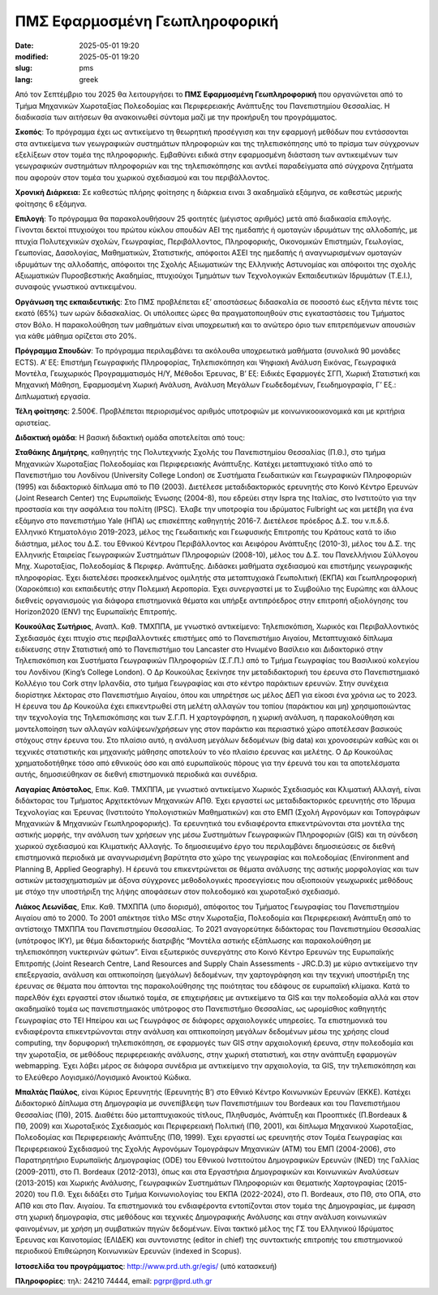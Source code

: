 ΠΜΣ Εφαρμοσμένη Γεωπληροφορική
##############################

:date: 2025-05-01 19:20
:modified: 2025-05-01 19:20
:slug: pms
:lang: greek


Από τον Σεπτέμβριο του 2025 θα λειτουργήσει το **ΠΜΣ Εφαρμοσμένη Γεωπληροφορική** που οργανώνεται  από το Τμήμα Μηχανικών Χωροταξίας Πολεοδομίας και Περιφερειακής Ανάπτυξης του Πανεπιστημίου Θεσσαλίας. Η διαδικασία των αιτήσεων θα ανακοινωθεί σύντομα μαζί με την προκήρυξη του προγράμματος.

**Σκοπός**: Το πρόγραμμα έχει ως αντικείμενο τη θεωρητική προσέγγιση και την εφαρμογή μεθόδων που εντάσσονται στα αντικείμενα των γεωγραφικών συστημάτων πληροφοριών και της τηλεπισκόπησης υπό το πρίσμα των σύγχρονων εξελίξεων στον τομέα της πληροφορικής. Εμβαθύνει ειδικά στην εφαρμοσμένη διάσταση των αντικειμένων των γεωγραφικών συστημάτων πληροφοριών και της τηλεπισκόπησης και αντλεί παραδείγματα από σύγχρονα ζητήματα που αφορούν στον τομέα του χωρικού σχεδιασμού και του περιβάλλοντος.

**Χρονική Διάρκεια:** Σε καθεστώς πλήρης φοίτησης η διάρκεια ειναι 3 ακαδημαϊκά εξάμηνα, σε καθεστώς μερικής φοίτησης 6 εξάμηνα.

**Επιλογή**: Το πρόγραμμα θα παρακολουθήσουν 25 φοιτητές (μέγιστος αριθμός) μετά από διαδικασία επιλογής. Γίνονται δεκτοί πτυχιούχοι του πρώτου κύκλου σπουδών ΑΕΙ της ημεδαπής ή ομοταγών ιδρυμάτων της αλλοδαπής, με πτυχία Πολυτεχνικών σχολών, Γεωγραφίας, Περιβάλλοντος, Πληροφορικής, Οικονομικών Επιστημών, Γεωλογίας, Γεωπονίας, Δασολογίας, Μαθηματικών, Στατιστικής, απόφοιτοι ΑΣΕΙ της ημεδαπής ή αναγνωρισμένων ομοταγών ιδρυμάτων της αλλοδαπής,
απόφοιτοι της Σχολής Αξιωματικών της Ελληνικής Αστυνομίας και απόφοιτοι της σχολής Αξιωματικών Πυροσβεστικής Ακαδημίας, πτυχιούχοι Τμημάτων των Τεχνολογικών Εκπαιδευτικών Ιδρυμάτων (Τ.Ε.Ι.), συναφούς γνωστικού αντικειμένου.

**Οργάνωση της εκπαιδευτικής**: Στο ΠΜΣ προβλέπεται εξ’ αποστάσεως διδασκαλία σε ποσοστό έως εξήντα πέντε τοις εκατό (65%) των ωρών διδασκαλίας.  Οι υπόλοιπες ώρες θα πραγματοποιηθούν στις εγκαταστάσεις του Τμήματος στον Βόλο. Η παρακολούθηση των μαθημάτων είναι υποχρεωτική και το ανώτερο όριο των επιτρεπόμενων απουσιών για κάθε μάθημα ορίζεται στο 20%.

**Πρόγραμμα Σπουδών**: Το πρόγραμμα περιλαμβάνει τα ακόλουθα υποχρεωτικά μαθήματα (συνολικά 90 μονάδες ECTS). A’ Εξ: Επιστήμη Γεωγραφικής Πληροφορίας, Τηλεπισκόπηση και Ψηφιακή Ανάλυση Εικόνας, Γεωγραφικά Μοντέλα, Γεωχωρικός Προγραμματισμός H/Y, Μέθοδοι Έρευνας, Β’ Εξ: Ειδικές Εφαρμογές ΣΓΠ, Χωρική Στατιστική και Μηχανική Μάθηση, Εφαρμοσμένη Χωρική Ανάλυση, Ανάλυση Μεγάλων Γεωδεδομένων, Γεωδημογραφία, Γ’ Εξ.: Διπλωματική εργασία.

**Τέλη φοίτησης**: 2.500€. Προβλέπεται περιορισμένος αριθμός υποτροφιών με κοινωνικοοικονομικά και με κριτήρια αριστείας. 


**Διδακτική ομάδα**: Η βασική διδακτική ομάδα αποτελείται από τους:

**Σταθάκης Δημήτρης**, καθηγητής της Πολυτεχνικής Σχολής του Πανεπιστημίου Θεσσαλίας
(Π.Θ.), στο τμήμα Μηχανικών Χωροταξίας Πολεοδομίας και Περιφερειακής Ανάπτυξης.
Κατέχει μεταπτυχιακό τίτλο από το Πανεπιστήμιο του Λονδίνου (University College London)
σε Συστήματα Γεωδαιτικών και Γεωγραφικών Πληροφοριών (1995) και διδακτορικό δίπλωμα
από το ΠΘ (2003). Διετέλεσε μεταδιδακτορικός ερευνητής στο Κοινό Κέντρο Ερευνών (Joint
Research Center) της Ευρωπαϊκής Ένωσης (2004-8), που εδρεύει στην Ispra της Ιταλίας, στο
Ινστιτούτο για την προστασία και την ασφάλεια του πολίτη (IPSC). Έλαβε την υποτροφία του
ιδρύματος Fulbright ως και μετέβη για ένα εξάμηνο στο πανεπιστήμιο Yale (ΗΠΑ) ως
επισκέπτης καθηγητής 2016-7. Διετέλεσε πρόεδρος Δ.Σ. του ν.π.δ.δ. Ελληνικό Κτηματολόγιο
2019-2023, μέλος της Γεωδαιτικής και Γεωφυσικής Επιτροπής του Κράτους κατά το ίδιο
διάστημα, μέλος του Δ.Σ. του Εθνικού Κέντρου Περιβάλλοντος και Αειφόρου Ανάπτυξης
(2010-3), μέλος του Δ.Σ. της Ελληνικής Εταιρείας Γεωγραφικών Συστημάτων Πληροφοριών
(2008-10), μέλος του Δ.Σ. του Πανελλήνιου Σύλλογου Μηχ. Χωροταξίας, Πολεοδομίας &
Περιφερ. Ανάπτυξης. Διδάσκει μαθήματα σχεδιασμού και επιστήμης γεωγραφικής
πληροφορίας. Έχει διατελέσει προσκεκλημένος ομιλητής στα μεταπτυχιακά Γεωπολιτική
(ΕΚΠΑ) και Γεωπληροφορική (Χαροκόπειο) και εκπαιδευτής στην Πολεμική Αεροπορία. Έχει
συνεργαστεί με το Συμβούλιο της Ευρώπης και άλλους διεθνείς οργανισμούς για διάφορα
επιστημονικά θέματα και υπήρξε αντιπρόεδρος στην επιτροπή αξιολόγησης του Horizon2020
(ENV) της Ευρωπαϊκής Επιτροπής.

**Κουκούλας Σωτήριος**, Αναπλ. Καθ. ΤΜΧΠΠΑ, με γνωστικό αντικείμενο: Τηλεπισκόπιση,
Χωρικός και Περιβαλλοντικός Σχεδιασμός έχει πτυχίο στις περιβαλλοντικές επιστήμες από το
Πανεπιστήμιο Αιγαίου, Μεταπτυχιακό δίπλωμα ειδίκευσης στην Στατιστική από το
Πανεπιστήμιο του Lancaster στο Ηνωμένο Βασίλειο και Διδακτορικό στην Τηλεπισκόπιση και
Συστήματα Γεωγραφικών Πληροφοριών (Σ.Γ.Π.) από το Τμήμα Γεωγραφίας του Βασιλικού
κολεγίου του Λονδίνου (King’s College London). Ο Δρ Κουκούλας ξεκίνησε την
μεταδιδακτορική του έρευνα στο Πανεπιστημιακό Κολλέγιο του Cork στην Ιρλανδία, στο
τμήμα Γεωγραφίας και στο κέντρο παράκτιων ερευνών. Στην συνέχεια διορίστηκε λέκτορας
στο Πανεπιστήμιο Αιγαίου, όπου και υπηρέτησε ως μέλος ΔΕΠ για είκοσι ένα χρόνια ως το
2023. Η έρευνα του Δρ Κουκούλα έχει επικεντρωθεί στη μελέτη αλλαγών του τοπίου
(παράκτιου και μη) χρησιμοποιώντας την τεχνολογία της Τηλεπισκόπισης και των Σ.Γ.Π. Η
χαρτογράφηση, η χωρική ανάλυση, η παρακολούθηση και μοντελοποίηση των αλλαγών
καλύψεων/χρήσεων γης στον παράκτιο και περιαστικό χώρο αποτέλεσαν βασικούς στόχους
στην έρευνα του. Στο πλαίσιο αυτό, η ανάλυση μεγάλων δεδομένων (big data) και
χρονοσειρών καθώς και οι τεχνικές στατιστικής και μηχανικής μάθησης αποτελούν το νέο
πλαίσιο έρευνας και μελέτης. Ο Δρ Κουκούλας χρηματοδοτήθηκε τόσο από εθνικούς όσο και
από ευρωπαϊκούς πόρους για την έρευνά του και τα αποτελέσματα αυτής, δημοσιεύθηκαν
σε διεθνή επιστημονικά περιοδικά και συνέδρια.

**Λαγαρίας Απόστολος**, Επικ. Καθ. ΤΜΧΠΠΑ, με γνωστικό αντικείμενο Χωρικός Σχεδιασμός και
Κλιματική Αλλαγή, είναι διδάκτορας του Τμήματος Αρχιτεκτόνων Μηχανικών ΑΠΘ. Έχει
εργαστεί ως μεταδιδακτορικός ερευνητής στο Ίδρυμα Τεχνολογίας και Έρευνας (Ινστιτούτο
Υπολογιστικών Μαθηματικών) και στο ΕΜΠ (Σχολή Αγρονόμων και Τοπογράφων Μηχανικών
& Μηχανικών Γεωπληροφορικής). Τα ερευνητικά του ενδιαφέροντα επικεντρώνονται στα
μοντέλα της αστικής μορφής, την ανάλυση των χρήσεων γης μέσω Συστημάτων Γεωγραφικών
Πληροφοριών (GIS) και τη σύνδεση χωρικού σχεδιασμού και Κλιματικής Αλλαγής. To
δημοσιευμένο έργο του περιλαμβάνει δημοσιεύσεις σε διεθνή επιστημονικά περιοδικά με
αναγνωρισμένη βαρύτητα στο χώρο της γεωγραφίας και πολεοδομίας (Environment and
Planning B, Applied Geography). Η έρευνά του επικεντρώνεται σε θέματα ανάλυσης της
αστικής μορφολογίας και των αστικών μετασχηματισμών με άξονα σύγχρονες μεθοδολογικές
προσεγγίσεις που αξιοποιούν γεωχωρικές μεθόδους με στόχο την υποστήριξη της λήψης
αποφάσεων στον πολεοδομικό και χωροταξικό σχεδιασμό.

**Λιάκος Λεωνίδας**, Επικ. Καθ. ΤΜΧΠΠΑ (υπο διορισμό), απόφοιτος του Τμήματος Γεωγραφίας του Πανεπιστημίου Αιγαίου από το 2000. Το 2001 απέκτησε τίτλο MSc στην Χωροταξία, Πολεοδομία και
Περιφερειακή Ανάπτυξη από το αντίστοιχο ΤΜΧΠΠΑ του Πανεπιστημίου Θεσσαλίας. To 2021
αναγορεύτηκε διδάκτορας του Πανεπιστημίου Θεσσαλίας (υπότροφος ΙΚΥ), με θέμα
διδακτορικής διατριβής “Μοντέλα αστικής εξάπλωσης και παρακολούθηση με
τηλεπισκόπηση νυκτερινών φώτων”. Είναι εξωτερικός συνεργάτης στο Κοινό Κέντρο Ερευνών
της Ευρωπαϊκής Επιτροπής (Joint Research Centre, Land Resources and Supply Chain
Assessments - JRC.D.3) με κύριο αντικείμενο την επεξεργασία, ανάλυση και οπτικοποίηση
(μεγάλων) δεδομένων, την χαρτογράφηση και την τεχνική υποστήριξη της έρευνας σε θέματα
που άπτονται της παρακολούθησης της ποιότητας του εδάφους σε ευρωπαϊκή κλίμακα. Κατά
το παρελθόν έχει εργαστεί στον ιδιωτικό τομέα, σε επιχειρήσεις με αντικείμενο τα GIS και
την πολεοδομία αλλά και στον ακαδημαϊκό τομέα ως πανεπιστημιακός υπότροφος στο
Πανεπιστήμιο Θεσσαλίας, ως ωρομίσθιος καθηγητής Γεωγραφίας στο ΤΕΙ Ηπείρου και ως
Γεωγράφος σε διάφορες αρχαιολογικές υπηρεσίες. Τα επιστημονικά του ενδιαφέροντα
επικεντρώνονται στην ανάλυση και οπτικοποίηση μεγάλων δεδομένων μέσω της χρήσης
cloud computing, την δορυφορική τηλεπισκόπηση, σε εφαρμογές των GIS στην αρχαιολογική
έρευνα, στην πολεοδομία και την χωροταξία, σε μεθόδους περιφερειακής ανάλυσης, στην
χωρική στατιστική, και στην ανάπτυξη εφαρμογών webmapping. Έχει λάβει μέρος σε
διάφορα συνέδρια με αντικείμενο την αρχαιολογία, τα GIS, την τηλεπισκόπηση και το
Ελεύθερο Λογισμικό/Λογισμικό Ανοικτού Κώδικα.

**Μπαλτάς Παύλος**,  είναι Κύριος Ερευνητής  (Ερευνητής Β’) στο Εθνικό Κέντρο Κοινωνικών Ερευνών (ΕΚΚΕ). Κατέχει Διδακτορικό Δίπλωμα στη Δημογραφία με συνεπίβλεψη των Πανεπιστήμιων του Bordeaux και του Πανεπιστήμιου Θεσσαλίας (ΠΘ), 2015. Διαθέτει δύο μεταπτυχιακούς τίτλους, Πληθυσμός, Ανάπτυξη και Προοπτικές (Π.Bordeaux & ΠΘ, 2009) και Χωροταξικός Σχεδιασμός και Περιφερειακή Πολιτική (ΠΘ, 2001), και δίπλωμα Μηχανικού Χωροταξίας, Πολεοδομίας και Περιφερειακής Ανάπτυξης (ΠΘ, 1999). Έχει εργαστεί ως ερευνητής στον Τομέα Γεωγραφίας και Περιφερειακού Σχεδιασμού της Σχολής Αγρονόμων Τομογράφων Μηχανικών (ΑΤΜ) του ΕΜΠ (2004-2006), στο Παρατηρητήριο Ευρωπαϊκής Δημογραφίας (ODE) του Εθνικού Ινστιτούτου Δημογραφικών Ερευνών (INED) της Γαλλίας (2009-2011), στο Π. Bordeaux (2012-2013), όπως και στα Εργαστήρια Δημογραφικών και Κοινωνικών Αναλύσεων (2013-2015) και Χωρικής Ανάλυσης, Γεωγραφικών Συστημάτων Πληροφοριών και Θεματικής Χαρτογραφίας (2015-2020) του Π.Θ. Έχει διδάξει στο Τμήμα Κοινωνιολογίας του ΕΚΠΑ (2022-2024), στο Π. Bordeaux, στο ΠΘ, στο ΟΠΑ, στο ΑΠΘ και στο Παν. Αιγαίου. Τα επιστημονικά του ενδιαφέροντα εντοπίζονται στον τομέα της Δημογραφίας, με έμφαση στη χωρική δημογραφία, στις μεθόδους και τεχνικές Δημογραφικής Ανάλυσης και στην ανάλυση κοινωνικών φαινομένων, με χρήση μη συμβατικών πηγών δεδομένων. Είναι τακτικό μέλος της ΓΣ του Ελληνικού Ιδρύματος Έρευνας και Καινοτομίας (ΕΛΙΔΕΚ) και συντονιστης (editor in chief) της συντακτικής επιτροπής του επιστημονικού περιοδικού Επιθεώρηση Κοινωνικών Ερευνών (indexed in Scopus).


**Ιστοσελίδα του προγράμματος**: `http://www.prd.uth.gr/egis/ <http://www.prd.uth.gr/egis/>`_ (υπό κατασκευή)


**Πληροφορίες**: τηλ: 24210 74444, email: pgrpr@prd.uth.gr
